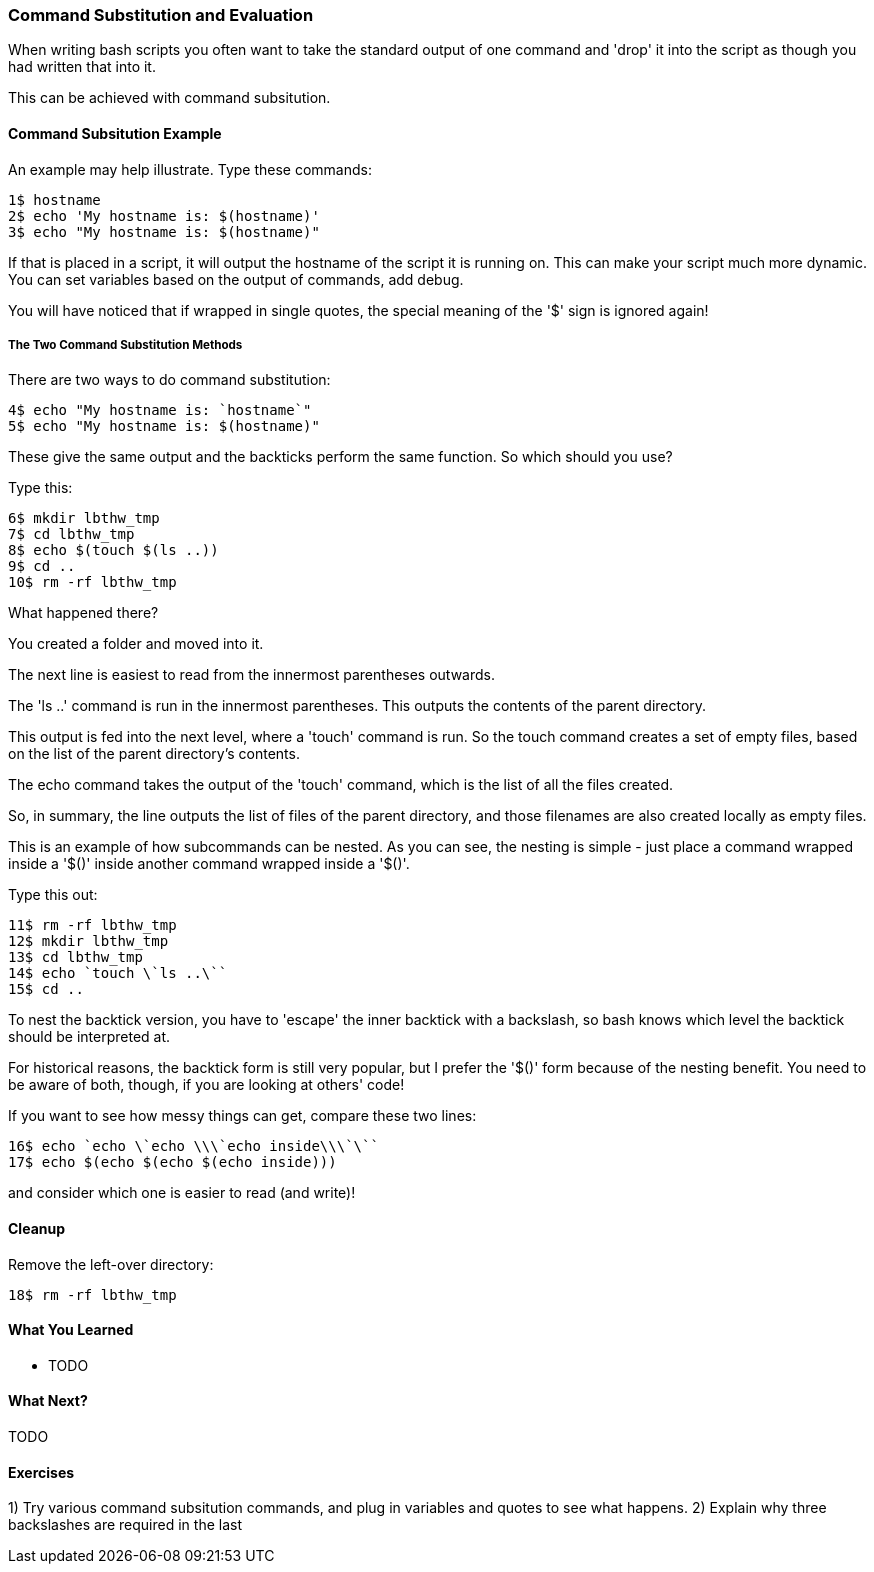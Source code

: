 === Command Substitution and Evaluation

When writing bash scripts you often want to take the standard output of one command and 'drop' it into the script as though you had written that into it.

This can be achieved with command subsitution.

==== Command Subsitution Example

An example may help illustrate. Type these commands:

----
1$ hostname
2$ echo 'My hostname is: $(hostname)'
3$ echo "My hostname is: $(hostname)"
----

If that is placed in a script, it will output the hostname of the script it is running on. This can make your script much more dynamic. You can set variables based on the output of commands, add debug.

You will have noticed that if wrapped in single quotes, the special meaning of the '$' sign is ignored again!

===== The Two Command Substitution Methods

There are two ways to do command substitution:

----
4$ echo "My hostname is: `hostname`"
5$ echo "My hostname is: $(hostname)"
----

These give the same output and the backticks perform the same function. So which should you use?

Type this:

----
6$ mkdir lbthw_tmp
7$ cd lbthw_tmp
8$ echo $(touch $(ls ..))
9$ cd ..
10$ rm -rf lbthw_tmp
----

What happened there?

You created a folder and moved into it.

The next line is easiest to read from the innermost parentheses outwards.

The 'ls ..' command is run in the innermost parentheses. This outputs the contents of the parent directory.

This output is fed into the next level, where a 'touch' command is run. So the touch command creates a set of empty files, based on the list of the parent directory's contents.

The echo command takes the output of the 'touch' command, which is the list of all the files created.

So, in summary, the line outputs the list of files of the parent directory, and those filenames are also created locally as empty files.

This is an example of how subcommands can be nested. As you can see, the nesting is simple - just place a command wrapped inside a '$()' inside another command wrapped inside a '$()'.

Type this out:

----
11$ rm -rf lbthw_tmp
12$ mkdir lbthw_tmp
13$ cd lbthw_tmp
14$ echo `touch \`ls ..\``
15$ cd ..
----

To nest the backtick version, you have to 'escape' the inner backtick with a backslash, so bash knows which level the backtick should be interpreted at.

For historical reasons, the backtick form is still very popular, but I prefer the '$()' form because of the nesting benefit. You need to be aware of both, though, if you are looking at others' code!

If you want to see how messy things can get, compare these two lines:

----
16$ echo `echo \`echo \\\`echo inside\\\`\``
17$ echo $(echo $(echo $(echo inside)))
----

and consider which one is easier to read (and write)!



==== Cleanup

Remove the left-over directory:

----
18$ rm -rf lbthw_tmp
----

==== What You Learned

- TODO

==== What Next?                                                                                                                                             
                                                                                                                                                            
TODO

==== Exercises

1) Try various command subsitution commands, and plug in variables and quotes to see what happens.
2) Explain why three backslashes are required in the last 
       

